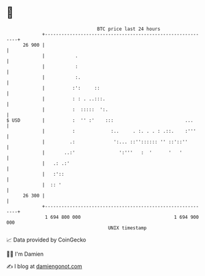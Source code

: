 * 👋

#+begin_example
                                    BTC price last 24 hours                    
                +------------------------------------------------------------+ 
         26 900 |                                                            | 
                |           .                                                | 
                |           :                                                | 
                |           :.                                               | 
                |          :':     ::                                        | 
                |          : : . ..:::.                                      | 
                |          :  :::::  ':.                                     | 
   $ USD        |          :  '' :'    :::                          ...      | 
                |          :             :..     . :. . . : .::.    :'''     | 
                |         .:              ':... ::'':::::: '' ::'::''        | 
                |       ..:'                ':'''   :  '      '   '          | 
                |   .: .:'                                                   | 
                |   :'::                                                     | 
                |  :: '                                                      | 
         26 300 |                                                            | 
                +------------------------------------------------------------+ 
                 1 694 800 000                                  1 694 900 000  
                                        UNIX timestamp                         
#+end_example
📈 Data provided by CoinGecko

🧑‍💻 I'm Damien

✍️ I blog at [[https://www.damiengonot.com][damiengonot.com]]

